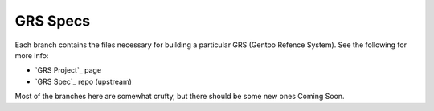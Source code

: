 ===========
 GRS Specs
===========

Each branch contains the files necessary for building a particular GRS
(Gentoo Refence System). See the following for more info:

* `GRS Project`_ page
* `GRS Spec`_ repo (upstream)

.. _: https://wiki.gentoo.org/wiki/Project:RelEng_GRS
.. _: https://gitweb.gentoo.org/proj/grs.git/

Most of the branches here are somewhat crufty, but there should be some new
ones Coming Soon.

